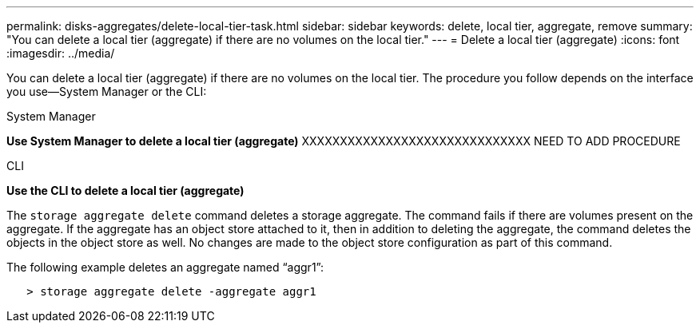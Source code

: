 ---
permalink: disks-aggregates/delete-local-tier-task.html
sidebar: sidebar
keywords: delete, local tier, aggregate, remove
summary: "You can delete a local tier (aggregate) if there are no volumes on the local tier."
---
= Delete a local tier (aggregate)
:icons: font
:imagesdir: ../media/

[.lead]
You can delete a local tier (aggregate) if there are no volumes on the local tier. The procedure you follow depends on the interface you use--System Manager or the CLI:

[role="tabbed-block"]
====
.System Manager
--
*Use System Manager to delete a local tier (aggregate)*
XXXXXXXXXXXXXXXXXXXXXXXXXXXXXX
NEED TO ADD PROCEDURE
--

.CLI
--
*Use the CLI to delete a local tier (aggregate)*

The `storage aggregate delete` command deletes a storage aggregate. The command fails if there are volumes present on the aggregate. If the aggregate has an object store attached to it, then in addition to deleting the aggregate, the command deletes the objects in the object store as well. No changes are made to the object store configuration as part of this command.

The following example deletes an aggregate named "`aggr1`":

....
   > storage aggregate delete -aggregate aggr1
....
--
====

// IE-539, restructuring, 23 MAY 2022

